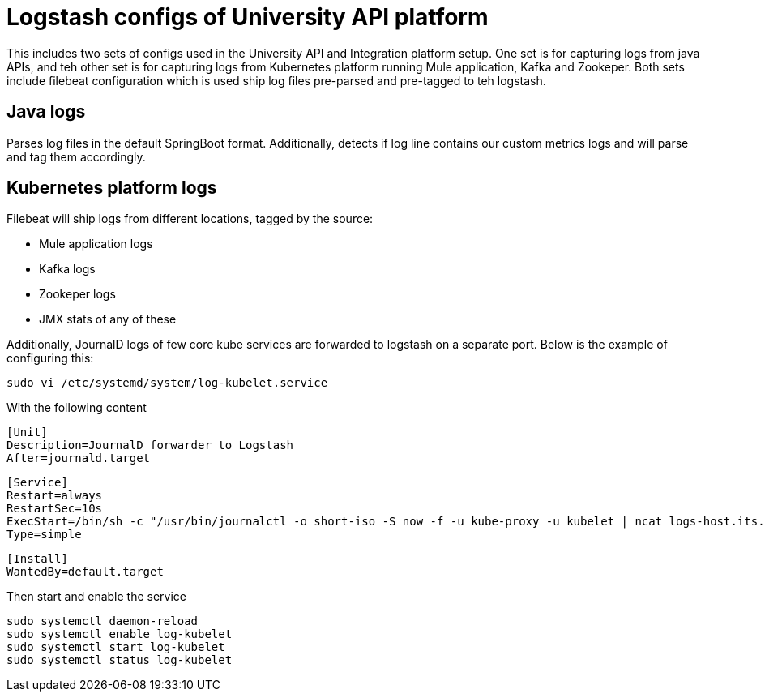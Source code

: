 = Logstash configs of University API platform

This includes two sets of configs used in the University API and Integration platform setup. One set is for capturing logs from java APIs, and teh other set is for capturing logs from Kubernetes platform running Mule application, Kafka and Zookeper. Both sets include filebeat configuration which is used ship log files pre-parsed and pre-tagged to teh logstash.

== Java logs

Parses log files in the default SpringBoot format. Additionally, detects if log line contains our custom metrics logs and will parse and tag them accordingly.

== Kubernetes platform logs

Filebeat will ship logs from different locations, tagged by the source:

* Mule application logs
* Kafka logs
* Zookeper logs
* JMX stats of any of these

Additionally, JournalD logs of few core kube services are forwarded to logstash on a separate port. Below is the example of configuring this:

 sudo vi /etc/systemd/system/log-kubelet.service

With the following content

 [Unit]
 Description=JournalD forwarder to Logstash
 After=journald.target
  
 [Service]
 Restart=always
 RestartSec=10s
 ExecStart=/bin/sh -c "/usr/bin/journalctl -o short-iso -S now -f -u kube-proxy -u kubelet | ncat logs-host.its.auckland.ac.nz 7443"
 Type=simple
  
 [Install]
 WantedBy=default.target 

Then start and enable the service

 sudo systemctl daemon-reload
 sudo systemctl enable log-kubelet
 sudo systemctl start log-kubelet
 sudo systemctl status log-kubelet
